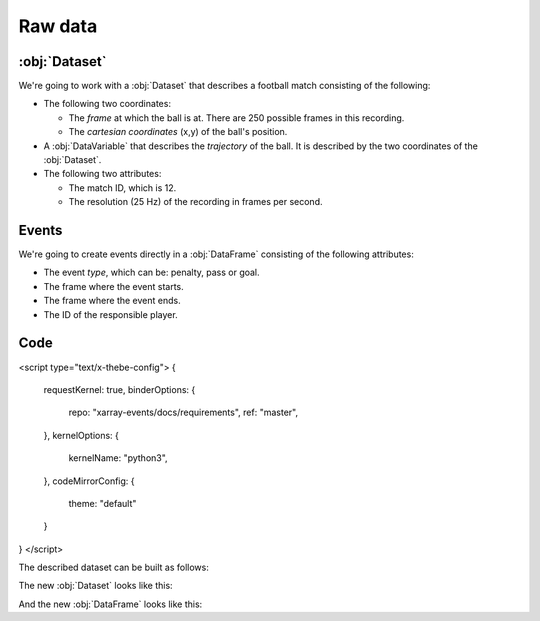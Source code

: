 Raw data
********

:obj:`Dataset`
++++++++++++++

We're going to work with a :obj:`Dataset` that describes a football match
consisting of the following:

-   The following two coordinates:

    -   The *frame* at which the ball is at. There are 250 possible frames in
        this recording.
    -   The *cartesian coordinates* (x,y) of the ball's position.

-   A :obj:`DataVariable` that describes the *trajectory* of the ball. It is
    described by the two coordinates of the :obj:`Dataset`.

-   The following two attributes:

    -   The match ID, which is 12.
    -   The resolution (25 Hz) of the recording in frames per second.

Events
++++++

We're going to create events directly in a :obj:`DataFrame` consisting of the
following attributes:

-   The event *type*, which can be: penalty, pass or goal.

-   The frame where the event starts.

-   The frame where the event ends.

-   The ID of the responsible player.

Code
++++

<script type="text/x-thebe-config">
{
    requestKernel: true,
    binderOptions: {
        repo: "xarray-events/docs/requirements",
        ref: "master",
    },
    kernelOptions: {
      kernelName: "python3",
    },
    codeMirrorConfig: {
        theme: "default"
    }
}
</script>

The described dataset can be built as follows:

.. jupyter-execute:: raw_data.py

The new :obj:`Dataset` looks like this:

.. jupyter-execute::

    ds

And the new :obj:`DataFrame` looks like this:

.. jupyter-execute::

    events
